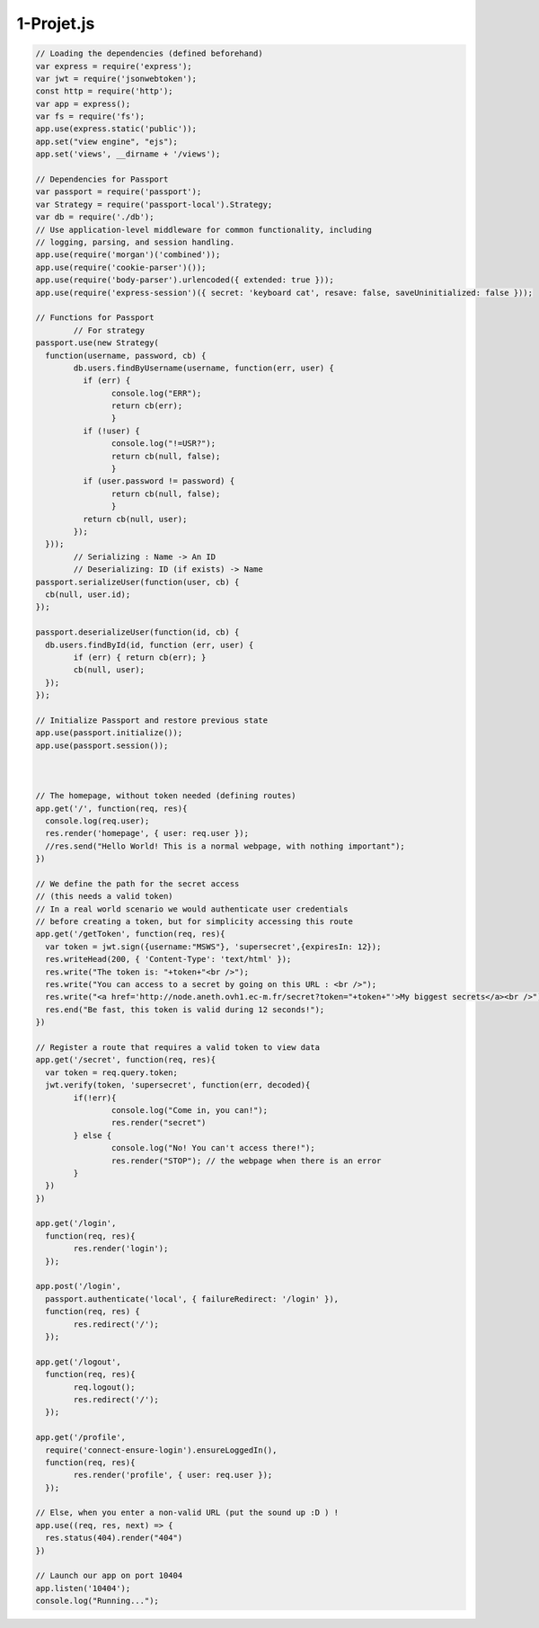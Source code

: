 ***********
1-Projet.js
***********



.. code-block:: js

	// Loading the dependencies (defined beforehand)
	var express = require('express');
	var jwt = require('jsonwebtoken');
	const http = require('http');
	var app = express();
	var fs = require('fs');
	app.use(express.static('public'));
	app.set("view engine", "ejs");
	app.set('views', __dirname + '/views');

	// Dependencies for Passport
	var passport = require('passport');
	var Strategy = require('passport-local').Strategy;
	var db = require('./db');
	// Use application-level middleware for common functionality, including
	// logging, parsing, and session handling.
	app.use(require('morgan')('combined'));
	app.use(require('cookie-parser')());
	app.use(require('body-parser').urlencoded({ extended: true }));
	app.use(require('express-session')({ secret: 'keyboard cat', resave: false, saveUninitialized: false }));

	// Functions for Passport
		// For strategy
	passport.use(new Strategy(
	  function(username, password, cb) {
		db.users.findByUsername(username, function(err, user) {
		  if (err) { 
			console.log("ERR"); 
			return cb(err);
			}
		  if (!user) { 
			console.log("!=USR?"); 
			return cb(null, false);  
			}
		  if (user.password != password) { 
			return cb(null, false); 
			}
		  return cb(null, user);
		});
	  }));
		// Serializing : Name -> An ID
		// Deserializing: ID (if exists) -> Name
	passport.serializeUser(function(user, cb) {
	  cb(null, user.id);
	});

	passport.deserializeUser(function(id, cb) {
	  db.users.findById(id, function (err, user) {
		if (err) { return cb(err); }
		cb(null, user);
	  });
	});
	  
	// Initialize Passport and restore previous state
	app.use(passport.initialize());
	app.use(passport.session());


	  
	// The homepage, without token needed (defining routes)
	app.get('/', function(req, res){
	  console.log(req.user);
	  res.render('homepage', { user: req.user });
	  //res.send("Hello World! This is a normal webpage, with nothing important");
	})

	// We define the path for the secret access
	// (this needs a valid token)
	// In a real world scenario we would authenticate user credentials
	// before creating a token, but for simplicity accessing this route
	app.get('/getToken', function(req, res){
	  var token = jwt.sign({username:"MSWS"}, 'supersecret',{expiresIn: 12});
	  res.writeHead(200, { 'Content-Type': 'text/html' });
	  res.write("The token is: "+token+"<br />");
	  res.write("You can access to a secret by going on this URL : <br />");
	  res.write("<a href='http://node.aneth.ovh1.ec-m.fr/secret?token="+token+"'>My biggest secrets</a><br />");
	  res.end("Be fast, this token is valid during 12 seconds!");
	})

	// Register a route that requires a valid token to view data
	app.get('/secret', function(req, res){
	  var token = req.query.token;
	  jwt.verify(token, 'supersecret', function(err, decoded){
		if(!err){
			console.log("Come in, you can!");
			res.render("secret")
		} else {
			console.log("No! You can't access there!");
			res.render("STOP"); // the webpage when there is an error
		}
	  })
	})

	app.get('/login',
	  function(req, res){
		res.render('login');
	  });
	  
	app.post('/login', 
	  passport.authenticate('local', { failureRedirect: '/login' }),
	  function(req, res) {
		res.redirect('/');
	  });
	  
	app.get('/logout',
	  function(req, res){
		req.logout();
		res.redirect('/');
	  });

	app.get('/profile',
	  require('connect-ensure-login').ensureLoggedIn(),
	  function(req, res){
		res.render('profile', { user: req.user });
	  });

	// Else, when you enter a non-valid URL (put the sound up :D ) !
	app.use((req, res, next) => {
	  res.status(404).render("404")
	})

	// Launch our app on port 10404
	app.listen('10404');
	console.log("Running...");


